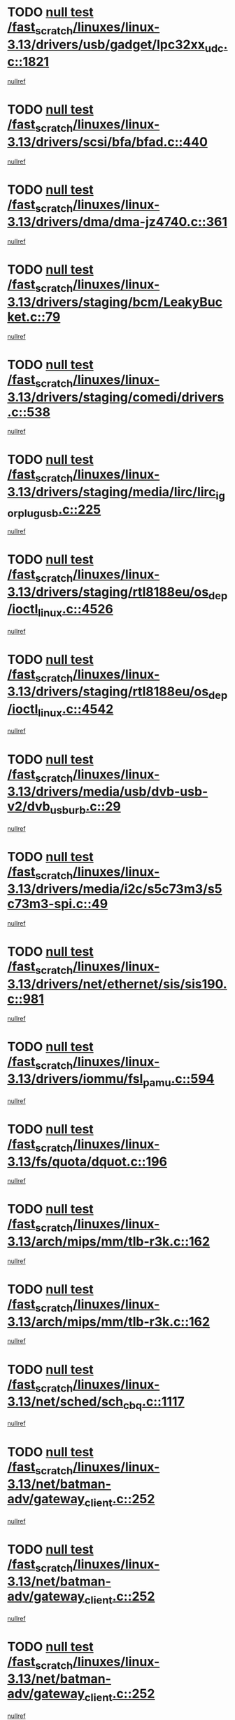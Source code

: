 * TODO [[view:/fast_scratch/linuxes/linux-3.13/drivers/usb/gadget/lpc32xx_udc.c::face=ovl-face1::linb=1821::colb=7::cole=10][null test /fast_scratch/linuxes/linux-3.13/drivers/usb/gadget/lpc32xx_udc.c::1821]]
[[view:/fast_scratch/linuxes/linux-3.13/drivers/usb/gadget/lpc32xx_udc.c::face=ovl-face2::linb=1823::colb=15::cole=18][nullref]]
* TODO [[view:/fast_scratch/linuxes/linux-3.13/drivers/scsi/bfa/bfad.c::face=ovl-face1::linb=440::colb=12::cole=18][null test /fast_scratch/linuxes/linux-3.13/drivers/scsi/bfa/bfad.c::440]]
[[view:/fast_scratch/linuxes/linux-3.13/drivers/scsi/bfa/bfad.c::face=ovl-face2::linb=444::colb=22::cole=30][nullref]]
* TODO [[view:/fast_scratch/linuxes/linux-3.13/drivers/dma/dma-jz4740.c::face=ovl-face1::linb=361::colb=6::cole=16][null test /fast_scratch/linuxes/linux-3.13/drivers/dma/dma-jz4740.c::361]]
[[view:/fast_scratch/linuxes/linux-3.13/drivers/dma/dma-jz4740.c::face=ovl-face2::linb=364::colb=36::cole=43][nullref]]
* TODO [[view:/fast_scratch/linuxes/linux-3.13/drivers/staging/bcm/LeakyBucket.c::face=ovl-face1::linb=79::colb=13::cole=20][null test /fast_scratch/linuxes/linux-3.13/drivers/staging/bcm/LeakyBucket.c::79]]
[[view:/fast_scratch/linuxes/linux-3.13/drivers/staging/bcm/LeakyBucket.c::face=ovl-face2::linb=81::colb=149::cole=157][nullref]]
* TODO [[view:/fast_scratch/linuxes/linux-3.13/drivers/staging/comedi/drivers.c::face=ovl-face1::linb=538::colb=5::cole=9][null test /fast_scratch/linuxes/linux-3.13/drivers/staging/comedi/drivers.c::538]]
[[view:/fast_scratch/linuxes/linux-3.13/drivers/staging/comedi/drivers.c::face=ovl-face2::linb=541::colb=49::cole=53][nullref]]
* TODO [[view:/fast_scratch/linuxes/linux-3.13/drivers/staging/media/lirc/lirc_igorplugusb.c::face=ovl-face1::linb=225::colb=6::cole=8][null test /fast_scratch/linuxes/linux-3.13/drivers/staging/media/lirc/lirc_igorplugusb.c::225]]
[[view:/fast_scratch/linuxes/linux-3.13/drivers/staging/media/lirc/lirc_igorplugusb.c::face=ovl-face2::linb=226::colb=15::cole=21][nullref]]
* TODO [[view:/fast_scratch/linuxes/linux-3.13/drivers/staging/rtl8188eu/os_dep/ioctl_linux.c::face=ovl-face1::linb=4526::colb=7::cole=15][null test /fast_scratch/linuxes/linux-3.13/drivers/staging/rtl8188eu/os_dep/ioctl_linux.c::4526]]
[[view:/fast_scratch/linuxes/linux-3.13/drivers/staging/rtl8188eu/os_dep/ioctl_linux.c::face=ovl-face2::linb=4534::colb=43::cole=50][nullref]]
* TODO [[view:/fast_scratch/linuxes/linux-3.13/drivers/staging/rtl8188eu/os_dep/ioctl_linux.c::face=ovl-face1::linb=4542::colb=7::cole=15][null test /fast_scratch/linuxes/linux-3.13/drivers/staging/rtl8188eu/os_dep/ioctl_linux.c::4542]]
[[view:/fast_scratch/linuxes/linux-3.13/drivers/staging/rtl8188eu/os_dep/ioctl_linux.c::face=ovl-face2::linb=4546::colb=48::cole=60][nullref]]
* TODO [[view:/fast_scratch/linuxes/linux-3.13/drivers/media/usb/dvb-usb-v2/dvb_usb_urb.c::face=ovl-face1::linb=29::colb=6::cole=7][null test /fast_scratch/linuxes/linux-3.13/drivers/media/usb/dvb-usb-v2/dvb_usb_urb.c::29]]
[[view:/fast_scratch/linuxes/linux-3.13/drivers/media/usb/dvb-usb-v2/dvb_usb_urb.c::face=ovl-face2::linb=31::colb=14::cole=18][nullref]]
* TODO [[view:/fast_scratch/linuxes/linux-3.13/drivers/media/i2c/s5c73m3/s5c73m3-spi.c::face=ovl-face1::linb=49::colb=5::cole=12][null test /fast_scratch/linuxes/linux-3.13/drivers/media/i2c/s5c73m3/s5c73m3-spi.c::49]]
[[view:/fast_scratch/linuxes/linux-3.13/drivers/media/i2c/s5c73m3/s5c73m3-spi.c::face=ovl-face2::linb=50::colb=20::cole=23][nullref]]
* TODO [[view:/fast_scratch/linuxes/linux-3.13/drivers/net/ethernet/sis/sis190.c::face=ovl-face1::linb=981::colb=7::cole=8][null test /fast_scratch/linuxes/linux-3.13/drivers/net/ethernet/sis/sis190.c::981]]
[[view:/fast_scratch/linuxes/linux-3.13/drivers/net/ethernet/sis/sis190.c::face=ovl-face2::linb=984::colb=22::cole=25][nullref]]
* TODO [[view:/fast_scratch/linuxes/linux-3.13/drivers/iommu/fsl_pamu.c::face=ovl-face1::linb=594::colb=7::cole=11][null test /fast_scratch/linuxes/linux-3.13/drivers/iommu/fsl_pamu.c::594]]
[[view:/fast_scratch/linuxes/linux-3.13/drivers/iommu/fsl_pamu.c::face=ovl-face2::linb=596::colb=10::cole=19][nullref]]
* TODO [[view:/fast_scratch/linuxes/linux-3.13/fs/quota/dquot.c::face=ovl-face1::linb=196::colb=6::cole=11][null test /fast_scratch/linuxes/linux-3.13/fs/quota/dquot.c::196]]
[[view:/fast_scratch/linuxes/linux-3.13/fs/quota/dquot.c::face=ovl-face2::linb=210::colb=22::cole=29][nullref]]
* TODO [[view:/fast_scratch/linuxes/linux-3.13/arch/mips/mm/tlb-r3k.c::face=ovl-face1::linb=162::colb=6::cole=9][null test /fast_scratch/linuxes/linux-3.13/arch/mips/mm/tlb-r3k.c::162]]
[[view:/fast_scratch/linuxes/linux-3.13/arch/mips/mm/tlb-r3k.c::face=ovl-face2::linb=167::colb=57::cole=62][nullref]]
* TODO [[view:/fast_scratch/linuxes/linux-3.13/arch/mips/mm/tlb-r3k.c::face=ovl-face1::linb=162::colb=6::cole=9][null test /fast_scratch/linuxes/linux-3.13/arch/mips/mm/tlb-r3k.c::162]]
[[view:/fast_scratch/linuxes/linux-3.13/arch/mips/mm/tlb-r3k.c::face=ovl-face2::linb=169::colb=33::cole=38][nullref]]
* TODO [[view:/fast_scratch/linuxes/linux-3.13/net/sched/sch_cbq.c::face=ovl-face1::linb=1117::colb=5::cole=10][null test /fast_scratch/linuxes/linux-3.13/net/sched/sch_cbq.c::1117]]
[[view:/fast_scratch/linuxes/linux-3.13/net/sched/sch_cbq.c::face=ovl-face2::linb=1118::colb=50::cole=57][nullref]]
* TODO [[view:/fast_scratch/linuxes/linux-3.13/net/batman-adv/gateway_client.c::face=ovl-face1::linb=252::colb=27::cole=34][null test /fast_scratch/linuxes/linux-3.13/net/batman-adv/gateway_client.c::252]]
[[view:/fast_scratch/linuxes/linux-3.13/net/batman-adv/gateway_client.c::face=ovl-face2::linb=265::colb=15::cole=24][nullref]]
* TODO [[view:/fast_scratch/linuxes/linux-3.13/net/batman-adv/gateway_client.c::face=ovl-face1::linb=252::colb=27::cole=34][null test /fast_scratch/linuxes/linux-3.13/net/batman-adv/gateway_client.c::252]]
[[view:/fast_scratch/linuxes/linux-3.13/net/batman-adv/gateway_client.c::face=ovl-face2::linb=266::colb=15::cole=29][nullref]]
* TODO [[view:/fast_scratch/linuxes/linux-3.13/net/batman-adv/gateway_client.c::face=ovl-face1::linb=252::colb=27::cole=34][null test /fast_scratch/linuxes/linux-3.13/net/batman-adv/gateway_client.c::252]]
[[view:/fast_scratch/linuxes/linux-3.13/net/batman-adv/gateway_client.c::face=ovl-face2::linb=267::colb=15::cole=29][nullref]]
* TODO [[view:/fast_scratch/linuxes/linux-3.13/net/batman-adv/gateway_client.c::face=ovl-face1::linb=252::colb=27::cole=34][null test /fast_scratch/linuxes/linux-3.13/net/batman-adv/gateway_client.c::252]]
[[view:/fast_scratch/linuxes/linux-3.13/net/batman-adv/gateway_client.c::face=ovl-face2::linb=268::colb=15::cole=27][nullref]]
* TODO [[view:/fast_scratch/linuxes/linux-3.13/net/batman-adv/gateway_client.c::face=ovl-face1::linb=252::colb=27::cole=34][null test /fast_scratch/linuxes/linux-3.13/net/batman-adv/gateway_client.c::252]]
[[view:/fast_scratch/linuxes/linux-3.13/net/batman-adv/gateway_client.c::face=ovl-face2::linb=269::colb=15::cole=27][nullref]]
* TODO [[view:/fast_scratch/linuxes/linux-3.13/net/ipv4/devinet.c::face=ovl-face1::linb=968::colb=7::cole=10][null test /fast_scratch/linuxes/linux-3.13/net/ipv4/devinet.c::968]]
[[view:/fast_scratch/linuxes/linux-3.13/net/ipv4/devinet.c::face=ovl-face2::linb=970::colb=21::cole=29][nullref]]
* TODO [[view:/fast_scratch/linuxes/linux-3.13/net/ipv4/igmp.c::face=ovl-face1::linb=543::colb=6::cole=9][null test /fast_scratch/linuxes/linux-3.13/net/ipv4/igmp.c::543]]
[[view:/fast_scratch/linuxes/linux-3.13/net/ipv4/igmp.c::face=ovl-face2::linb=546::colb=12::cole=21][nullref]]
* TODO [[view:/fast_scratch/linuxes/linux-3.13/net/ipv6/addrconf.c::face=ovl-face1::linb=2147::colb=6::cole=9][null test /fast_scratch/linuxes/linux-3.13/net/ipv6/addrconf.c::2147]]
[[view:/fast_scratch/linuxes/linux-3.13/net/ipv6/addrconf.c::face=ovl-face2::linb=2175::colb=8::cole=14][nullref]]
* TODO [[view:/fast_scratch/linuxes/linux-3.13/net/ipv6/mcast.c::face=ovl-face1::linb=1783::colb=6::cole=9][null test /fast_scratch/linuxes/linux-3.13/net/ipv6/mcast.c::1783]]
[[view:/fast_scratch/linuxes/linux-3.13/net/ipv6/mcast.c::face=ovl-face2::linb=1784::colb=40::cole=44][nullref]]
* TODO [[view:/fast_scratch/linuxes/linux-3.13/net/nfc/llcp_core.c::face=ovl-face1::linb=724::colb=13::cole=22][null test /fast_scratch/linuxes/linux-3.13/net/nfc/llcp_core.c::724]]
[[view:/fast_scratch/linuxes/linux-3.13/net/nfc/llcp_core.c::face=ovl-face2::linb=761::colb=31::cole=47][nullref]]
* TODO [[view:/fast_scratch/linuxes/linux-3.13/net/decnet/af_decnet.c::face=ovl-face1::linb=1252::colb=6::cole=9][null test /fast_scratch/linuxes/linux-3.13/net/decnet/af_decnet.c::1252]]
[[view:/fast_scratch/linuxes/linux-3.13/net/decnet/af_decnet.c::face=ovl-face2::linb=1256::colb=19::cole=22][nullref]]
